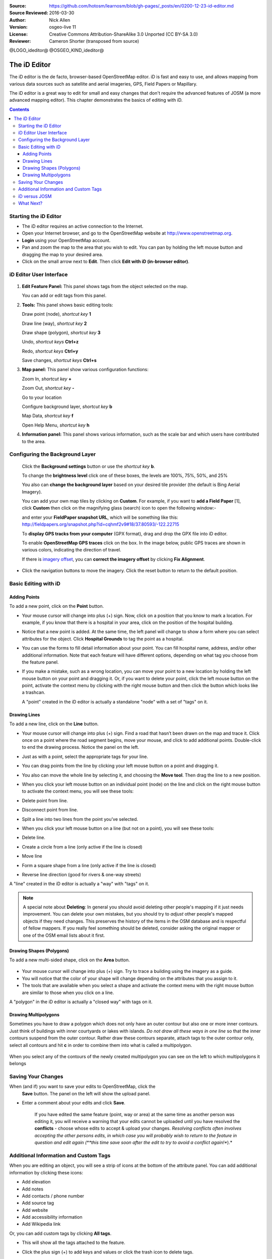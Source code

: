 :Source: https://github.com/hotosm/learnosm/blob/gh-pages/_posts/en/0200-12-23-id-editor.md
:Source Reviewed: 2016-03-30  
:Author: Nick Allen
:Version: osgeo-live 11
:License: Creative Commons Attribution-ShareAlike 3.0 Unported  (CC BY-SA 3.0)
:Reviewer: Cameron Shorter (transposed from source)

@LOGO_ideditor@
@OSGEO_KIND_ideditor@

********************************************************************************
The iD Editor
********************************************************************************

The iD editor is the de facto, browser-based OpenStreetMap editor. iD is
fast and easy to use, and allows mapping from various data sources such
as satellite and aerial imageries, GPS, Field Papers or Mapillary.

The iD editor is a great way to edit for small and easy changes that
don't require the advanced features of JOSM (a more advanced mapping
editor). This chapter demonstrates the basics of editing with iD.

.. contents:: Contents

Starting the iD Editor
----------------------

-  The iD editor requires an active connection to the Internet.
-  Open your Internet browser, and go to the OpenStreetMap website at
   http://www.openstreetmap.org.
-  **Login** using your OpenStreetMap account.
-  Pan and zoom the map to the area that you wish to edit. You can pan
   by holding the left mouse button and dragging the map to your desired
   area.
-  Click on the small arrow next to **Edit**. Then click **Edit with iD
   (in-browser editor)**.

  .. image:: /images/projects/ideditor/id-editor_image1.png

iD Editor User Interface
------------------------

  .. image:: /images/projects/ideditor/id-editor_image2.png

1. **Edit Feature Panel:** This panel shows tags from the object
   selected on the map.

   You can add or edit tags from this panel.

2. **Tools:** This panel shows basic editing tools:

   Draw point (node), *shortcut key* **1** |image3|

   Draw line (way), *shortcut key* **2** |image4|

   Draw shape (polygon), *shortcut key* **3** |image5|

   Undo, *shortcut keys* **Ctrl+z** |image6|

   Redo, *shortcut keys* **Ctrl+y** |image7|

   Save changes, *shortcut keys* **Ctrl+s** |image8|

3. **Map panel:** This panel show various configuration functions:

   Zoom In, *shortcut key* **+** |image9|

   Zoom Out, *shortcut key* **-** |image10|

   Go to your location |image11|

   Configure background layer, *shortcut key* **b**

   Map Data, *shortcut key* **f**

   Open Help Menu, *shortcut key* **h**

4. **Information panel:** This panel shows various information, such as
   the scale bar and which users have contributed to the area.

Configuring the Background Layer
--------------------------------

  Click the **Background settings** button or use the *shortcut key*
  **b**. |image14|

  |image15|

  To change the **brightness level** click one of these boxes, the
  levels are 100%, 75%, 50%, and 25% |image16|

  You also can **change the background layer** based on your desired
  tile provider (the default is Bing Aerial Imagery).

  You can add your own map tiles by clicking on **Custom**. For example,
  if you want to **add a Field Paper**  [1], click **Custom** then
  click on the magnifying glass (search) icon to open the following
  window:-

  |image17|
  and enter your **FieldPaper snapshot URL**, which will be something
  like this:
  http://fieldpapers.org/snapshot.php?id=cqhmf2v9#18/37.80593/-122.22715

  To **display GPS tracks from your computer** (GPX format), drag and
  drop the GPX file into iD editor.

  To enable **OpenStreetMap GPS traces** click on the box. In the image
  below, public GPS traces are shown in various colors, indicating the
  direction of travel.

  |osm gps traces|
 
  If there is `imagery offset </en/josm/aerial-imagery>`__, you can
  **correct the imagery offset** by clicking **Fix Alignment**.

  |image18|

-  Click the navigation buttons to move the imagery. Click the reset
   button to return to the default position. |image20|

Basic Editing with iD
---------------------

Adding Points
~~~~~~~~~~~~~

To add a new point, click on the **Point** button. |image3|

-  Your mouse cursor will change into plus (+) sign. Now, click on a
   position that you know to mark a location. For example, if you know
   that there is a hospital in your area, click on the position of the
   hospital building.

   |image21|

-  Notice that a new point is added. At the same time, the left panel
   will change to show a form where you can select attributes for the
   object. Click **Hospital Grounds** to tag the point as a hospital.

   |image22|

-  You can use the forms to fill detail information about your point.
   You can fill hospital name, address, and/or other additional
   information. Note that each feature will have different options,
   depending on what tag you choose from the feature panel.
-  If you make a mistake, such as a wrong location, you can move your
   point to a new location by holding the left mouse button on your
   point and dragging it. Or, if you want to delete your point, click
   the left mouse button on the point, activate the context menu by
   clicking with the right mouse button and then click the button which
   looks like a trashcan. |image23|

   A "point" created in the iD editor is actually a standalone "node"
   with a set of "tags" on it.

Drawing Lines
~~~~~~~~~~~~~

To add a new line, click on the **Line** button. |image4|

-  Your mouse cursor will change into plus (+) sign. Find a road that
   hasn’t been drawn on the map and trace it. Click once on a point
   where the road segment begins, move your mouse, and click to add
   additional points. Double-click to end the drawing process. Notice
   the panel on the left.

   |image24|

-  Just as with a point, select the appropriate tags for your line.
-  You can drag points from the line by clicking your left mouse button
   on a point and dragging it.
-  You also can move the whole line by selecting it, and choosing the
   **Move tool**. Then drag the line to a new position. |image30|
-  When you click your left mouse button on an individual point (node)
   on the line and click on the right mouse button to activate the
   context menu, you will see these tools:
-  Delete point from line. |image23|
-  Disconnect point from line. |image26|
-  Split a line into two lines from the point you’ve selected.
   |image27|
-  When you click your left mouse button on a line (but not on a point),
   you will see these tools:
-  Delete line. |image23|
-  Create a circle from a line (only active if the line is closed)
   |image29|
-  Move line |image30|
-  Form a square shape from a line (only active if the line is closed)
   |image31|
-  Reverse line direction (good for rivers & one-way streets)
   |image32|

A "line" created in the iD editor is actually a "way" with "tags" on it.

.. note::
    A special note about **Deleting**: In general you should avoid
    deleting other people's mapping if it just needs improvement. You
    can delete your own mistakes, but you should try to *adjust* other
    people's mapped objects if they need changes. This preserves the
    history of the items in the OSM database and is respectful of fellow
    mappers. If you really feel something should be deleted, consider
    asking the original mapper or one of the OSM email lists about it
    first.

Drawing Shapes (Polygons)
~~~~~~~~~~~~~~~~~~~~~~~~~

To add a new multi-sided shape, click on the **Area** button.

  |image34|

-  Your mouse cursor will change into plus (+) sign. Try to trace a
   building using the imagery as a guide.
-  You will notice that the color of your shape will change depending on
   the attributes that you assign to it. |image35|
-  The tools that are available when you select a shape and activate the
   context menu with the right mouse button are similar to those when
   you click on a line.

A "polygon" in the iD editor is actually a "closed way" with tags on it.

Drawing Multipolygons
~~~~~~~~~~~~~~~~~~~~~

Sometimes you have to draw a polygon which does not only have an outer
contour but also one or more inner contours. Just think of buildings
with inner courtyards or lakes with islands. *Do not draw all these ways
in one line* so that the inner contours suspend from the outer contour.
Rather draw these contours separate, attach tags to the outer contour
only, select all contours and hit **c** in order to combine them into
what is called a multipolygon.

  .. image:: /images/projects/ideditor/id-editor_create_multipolygon.png
   :alt: create multipolygon


When you select any of the contours of the newly created multipolygon
you can see on the left to which multipolygons it belongs

  .. image:: /images/projects/ideditor/id-editor_part_of_multipolygon.png
   :alt: part of multipolygon


Saving Your Changes
-------------------

When (and if) you want to save your edits to OpenStreetMap, click the
  **Save** button. The panel on the left will show the upload panel.

  |image36|

-  Enter a comment about your edits and click **Save**.

    If you have edited the same feature (point, way or area) at the same
    time as another person was editing it, you will receive a warning
    that your edits cannot be uploaded until you have resolved the
    **conflicts** - choose whose edits to accept & upload your changes.
    *Resolving conflicts often involves accepting the other persons
    edits, in which case you will probably wish to return to the feature
    in question and edit again (**this time save soon after the edit to
    try to avoid a conflict again!**).*

Additional Information and Custom Tags
--------------------------------------

When you are editing an object, you will see a strip of icons at the
bottom of the attribute panel. You can add additional information by
clicking these icons:

-  Add elevation |image37|
-  Add notes |image38|
-  Add contacts / phone number |image39|
-  Add source tag |image40|
-  Add website |image41|
-  Add accessibility information |image42|
-  Add Wikipedia link |image43|

Or, you can add custom tags by clicking **All tags**. |image44|

-  This will show all the tags attached to the feature.

   |image45|

-  Click the plus sign (+) to add keys and values or click the trash
   icon to delete tags.

iD versus JOSM
--------------

**iD is good for...**

-  When you are doing simple edits
-  When you have fast Internet to load the imagery and save the edits
-  When you want to be sure to follow a consistent and simple tagging
   scheme
-  When you are restricted from installing a program on the computer you
   are using

**JOSM is better...**

-  When you are adding many buildings (See buildings_tool plugin)
-  When you are editing many polygons or lines that already exist
-  When you are on an unreliable Internet connection or offline
-  When you are using a specific tagging scheme (or custom presets)

What Next?
----------

- Try the LearnOSM documentation, from which this quickstart was derived: http://learnosm.org/en/beginner/id-editor/

.. |image3| image:: /images/projects/ideditor/id-editor_image3.png
  :height: 24px
.. |image4| image:: /images/projects/ideditor/id-editor_image4.png
  :height: 24px
.. |image5| image:: /images/projects/ideditor/id-editor_image5.png
  :height: 24px
.. |image6| image:: /images/projects/ideditor/id-editor_image6.png
  :height: 24px
.. |image7| image:: /images/projects/ideditor/id-editor_image7.png
  :height: 24px
.. |image8| image:: /images/projects/ideditor/id-editor_image8.png
  :height: 24px
.. |image9| image:: /images/projects/ideditor/id-editor_image9.png
  :height: 24px
.. |image10| image:: /images/projects/ideditor/id-editor_image10.png
  :height: 24px
.. |image11| image:: /images/projects/ideditor/id-editor_image11.png
  :height: 24px
.. |image12| image:: /images/projects/ideditor/id-editor_image12.png
  :height: 24px
.. |Map Data| image:: /images/projects/ideditor/id-editor_map_data.png
.. |image13| image:: /images/projects/ideditor/id-editor_image13.png
  :height: 24px
.. |image14| image:: /images/projects/ideditor/id-editor_image14.png
  :height: 24px
.. |image15| image:: /images/projects/ideditor/id-editor_image15.png
.. |image16| image:: /images/projects/ideditor/id-editor_image16.png
  :height: 24px
.. |image17| image:: /images/projects/ideditor/id-editor_image17.png
.. |osm gps traces| image:: /images/projects/ideditor/id-editor_gps_public.png
.. |image18| image:: /images/projects/ideditor/id-editor_image18.png
.. |image20| image:: /images/projects/ideditor/id-editor_image20.png
.. |image21| image:: /images/projects/ideditor/id-editor_image21.png
.. |image22| image:: /images/projects/ideditor/id-editor_image22.png
.. |image23| image:: /images/projects/ideditor/id-editor_image23.png
  :height: 24px
.. |image24| image:: /images/projects/ideditor/id-editor_image24.png
.. |image30| image:: /images/projects/ideditor/id-editor_image30.png
  :height: 24px
.. |image26| image:: /images/projects/ideditor/id-editor_image26.png
  :height: 24px
.. |image27| image:: /images/projects/ideditor/id-editor_image27.png
  :height: 24px
.. |image29| image:: /images/projects/ideditor/id-editor_image29.png
  :height: 24px
.. |image31| image:: /images/projects/ideditor/id-editor_image31.png
  :height: 24px
.. |image32| image:: /images/projects/ideditor/id-editor_image32.png
  :height: 24px
.. |image34| image:: /images/projects/ideditor/id-editor_image34.png
  :height: 24px
.. |image35| image:: /images/projects/ideditor/id-editor_image35.png
.. |image36| image:: /images/projects/ideditor/id-editor_image36.png
.. |image37| image:: /images/projects/ideditor/id-editor_image37.png
  :height: 24px
.. |image38| image:: /images/projects/ideditor/id-editor_image38.png
  :height: 24px
.. |image39| image:: /images/projects/ideditor/id-editor_image39.png
  :height: 24px
.. |image40| image:: /images/projects/ideditor/id-editor_image40.png
  :height: 24px
.. |image41| image:: /images/projects/ideditor/id-editor_image41.png
  :height: 24px
.. |image42| image:: /images/projects/ideditor/id-editor_image42.png
  :height: 24px
.. |image43| image:: /images/projects/ideditor/id-editor_image43.png
  :height: 24px
.. |image44| image:: /images/projects/ideditor/id-editor_image44.png
  :height: 24px
.. |image45| image:: /images/projects/ideditor/id-editor_image45.png

